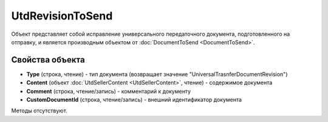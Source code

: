 ﻿UtdRevisionToSend
=================

Объект представляет собой исправление универсального передаточного документа, подготовленного на отправку, и является производным объектом от :doc:`DocumentToSend <DocumentToSend>`.


Свойства объекта
----------------

- **Type** (строка, чтение) - тип документа (возвращает значение "UniversalTrasnferDocumentRevision")

- **Content** (объект :doc:`UtdSellerContent <UtdSellerContent>`, чтение) - содержимое документа

- **Comment** (строка, чтение/запись) - комментарий к документу

- **CustomDocumentId** (строка, чтение/запись) - внешний идентификатор документа


Методы отсутствуют.